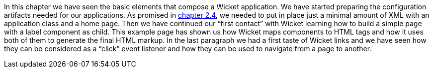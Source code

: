 
In this chapter we have seen the basic elements that compose a Wicket application. We have started preparing the configuration artifacts needed for our applications. As promised in <<helloWorld.adoc#_wicket_links,chapter 2.4>>, we needed to put in place just a minimal amount of XML with an application class and a home page. 
Then we have continued our “first contact” with Wicket learning how to build a simple page with a label component as child. This example page has shown us how Wicket maps components to HTML tags and how it uses both of them to generate the final HTML markup. 
In the last paragraph we had a first taste of Wicket links and we have seen how they can be considered as a “click” event listener and how they can be used to navigate from a page to another.
